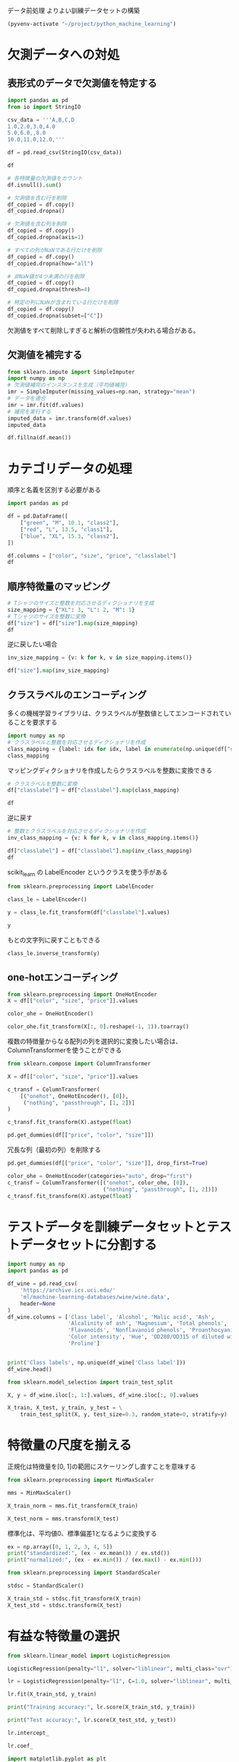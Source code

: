 データ前処理 よりよい訓練データセットの構築

#+begin_src emacs-lisp
  (pyvenv-activate "~/project/python_machine_learning")
#+end_src

#+RESULTS:

* 欠測データへの対処

** 表形式のデータで欠測値を特定する
#+begin_src python :session :results value
  import pandas as pd
  from io import StringIO

  csv_data = '''A,B,C,D
  1.0,2.0,3.0,4.0
  5.0,6.0,,8.0
  10.0,11.0,12.0,'''

  df = pd.read_csv(StringIO(csv_data))

  df
#+end_src

#+RESULTS:
:       A     B     C    D
: 0   1.0   2.0   3.0  4.0
: 1   5.0   6.0   NaN  8.0
: 2  10.0  11.0  12.0  NaN

#+begin_src python :session :results value
  # 各特徴量の欠測値をカウント
  df.isnull().sum()
#+end_src

#+RESULTS:
: A    0
: B    0
: C    1
: D    1
: dtype: int64

#+begin_src python :session :results value
  # 欠測値を含む行を削除
  df_copied = df.copy()
  df_copied.dropna()
#+end_src

#+RESULTS:
:      A    B    C    D
: 0  1.0  2.0  3.0  4.0

#+begin_src python :session :results value
  # 欠測値を含む列を削除
  df_copied = df.copy()
  df_copied.dropna(axis=1)
#+end_src

#+RESULTS:
:       A     B
: 0   1.0   2.0
: 1   5.0   6.0
: 2  10.0  11.0

#+begin_src python :session :results value
  # すべての列がNaNである行だけを削除
  df_copied = df.copy()
  df_copied.dropna(how="all")
#+end_src

#+RESULTS:
:       A     B     C    D
: 0   1.0   2.0   3.0  4.0
: 1   5.0   6.0   NaN  8.0
: 2  10.0  11.0  12.0  NaN

#+begin_src python :session :results value
  # 非NaN値が4つ未満の行を削除
  df_copied = df.copy()
  df_copied.dropna(thresh=4)
#+end_src

#+RESULTS:
:      A    B    C    D
: 0  1.0  2.0  3.0  4.0

#+begin_src python :session :results value
  # 特定の列にNaNが含まれている行だけを削除
  df_copied = df.copy()
  df_copied.dropna(subset=["C"])
#+end_src

#+RESULTS:
:       A     B     C    D
: 0   1.0   2.0   3.0  4.0
: 2  10.0  11.0  12.0  NaN

欠測値をすべて削除しすぎると解析の信頼性が失われる場合がある。

** 欠測値を補完する

#+begin_src python :session :results value
  from sklearn.impute import SimpleImputer
  import numpy as np
  # 欠測値補完のインスタンスを生成（平均値補完）
  imr = SimpleImputer(missing_values=np.nan, strategy="mean")
  # データを適合
  imr = imr.fit(df.values)
  # 補完を実行する
  imputed_data = imr.transform(df.values)
  imputed_data
#+end_src

#+RESULTS:
|  1 |  2 |   3 | 4 |
|  5 |  6 | 7.5 | 8 |
| 10 | 11 |  12 | 6 |

#+begin_src python :session :results value
  df.fillna(df.mean())
#+end_src

#+RESULTS:
:       A     B     C    D
: 0   1.0   2.0   3.0  4.0
: 1   5.0   6.0   7.5  8.0
: 2  10.0  11.0  12.0  6.0

* カテゴリデータの処理
順序と名義を区別する必要がある

#+begin_src python :session :results value
  import pandas as pd

  df = pd.DataFrame([
      ["green", "M", 10.1, "class2"],
      ["red", "L", 13.5, "class1"],
      ["blue", "XL", 15.3, "class2"],
  ])

  df.columns = ["color", "size", "price", "classlabel"]
  df
#+end_src

#+RESULTS:
:    color size  price classlabel
: 0  green    M   10.1     class2
: 1    red    L   13.5     class1
: 2   blue   XL   15.3     class2

** 順序特徴量のマッピング
#+begin_src python :session :results value
  # Tシャツのサイズと整数を対応させるディクショナリを生成
  size_mapping = {"XL": 3, "L": 2, "M": 1}
  # Tシャツのサイズを整数に変換
  df["size"] = df["size"].map(size_mapping)
  df
#+end_src

#+RESULTS:
:    color  size  price classlabel
: 0  green     1   10.1     class2
: 1    red     2   13.5     class1
: 2   blue     3   15.3     class2

逆に戻したい場合

#+begin_src python :session :results value
  inv_size_mapping = {v: k for k, v in size_mapping.items()}

  df["size"].map(inv_size_mapping)
#+end_src

#+RESULTS:
: 0     M
: 1     L
: 2    XL
: Name: size, dtype: object

** クラスラベルのエンコーディング
多くの機械学習ライブラリは、クラスラベルが整数値としてエンコードされていることを要求する
#+begin_src python :session :results value
  import numpy as np
  # クラスラベルと整数を対応させるディクショナリを作成
  class_mapping = {label: idx for idx, label in enumerate(np.unique(df["classlabel"]))}
  class_mapping
#+end_src

#+RESULTS:
| class1 | : | 0 | class2 | : | 1 |

マッピングディクショナリを作成したらクラスラベルを整数に変換できる
#+begin_src python :session :results value
  # クラスラベルを整数に変換
  df["classlabel"] = df["classlabel"].map(class_mapping)

  df
#+end_src

#+RESULTS:
:    color  size  price  classlabel
: 0  green     1   10.1           1
: 1    red     2   13.5           0
: 2   blue     3   15.3           1

逆に戻す

#+begin_src python :session :results value
  # 整数とクラスラベルを対応させるディクショナリを作成
  inv_class_mapping = {v: k for k, v in class_mapping.items()}

  df["classlabel"] = df["classlabel"].map(inv_class_mapping)
  df
#+end_src

#+RESULTS:
:    color  size  price classlabel
: 0  green     1   10.1     class2
: 1    red     2   13.5     class1
: 2   blue     3   15.3     class2

scikit_learn の LabelEncoder というクラスを使う手がある
#+begin_src python :session :results value
  from sklearn.preprocessing import LabelEncoder

  class_le = LabelEncoder()

  y = class_le.fit_transform(df["classlabel"].values)

  y
#+end_src

#+RESULTS:
| 1 | 0 | 1 |

もとの文字列に戻すこともできる
#+begin_src python :session :results value
  class_le.inverse_transform(y)
#+end_src

#+RESULTS:
| class2 | class1 | class2 |


** one-hotエンコーディング

#+begin_src python :session :results value
  from sklearn.preprocessing import OneHotEncoder
  X = df[["color", "size", "price"]].values

  color_ohe = OneHotEncoder()

  color_ohe.fit_transform(X[:, 0].reshape(-1, 1)).toarray()
#+end_src

#+RESULTS:
| 0 | 1 | 0 |
| 0 | 0 | 1 |
| 1 | 0 | 0 |

複数の特徴量からなる配列の列を選択的に変換したい場合は、ColumnTransformerを使うことができる

#+begin_src python :session :results value
  from sklearn.compose import ColumnTransformer

  X = df[["color", "size", "price"]].values

  c_transf = ColumnTransformer(
      [("onehot", OneHotEncoder(), [0]),
       ("nothing", "passthrough", [1, 2])]
  )

  c_transf.fit_transform(X).astype(float)
#+end_src

#+RESULTS:
| 0 | 1 | 0 | 1 | 10.1 |
| 0 | 0 | 1 | 2 | 13.5 |
| 1 | 0 | 0 | 3 | 15.3 |

#+begin_src python :session :results value
  pd.get_dummies(df[["price", "color", "size"]])
#+end_src

#+RESULTS:
:    price  size  color_blue  color_green  color_red
: 0   10.1     1       False         True      False
: 1   13.5     2       False        False       True
: 2   15.3     3        True        False      False

冗長な列（最初の列）を削除する
#+begin_src python :session :results value
  pd.get_dummies(df[["price", "color", "size"]], drop_first=True)
#+end_src

#+RESULTS:
:    price  size  color_green  color_red
: 0   10.1     1         True      False
: 1   13.5     2        False       True
: 2   15.3     3        False      False

#+begin_src python :session :results value
  color_ohe = OneHotEncoder(categories="auto", drop="first")
  c_transf = ColumnTransformer([("onehot", color_ohe, [0]),
                                ("nothing", "passthrough", [1, 2])])
  c_transf.fit_transform(X).astype(float)
#+end_src

#+RESULTS:
| 1 | 0 | 1 | 10.1 |
| 0 | 1 | 2 | 13.5 |
| 0 | 0 | 3 | 15.3 |

* テストデータを訓練データセットとテストデータセットに分割する
#+begin_src python :session :results value
  import numpy as np
  import pandas as pd

  df_wine = pd.read_csv(
      'https://archive.ics.uci.edu/'
      'ml/machine-learning-databases/wine/wine.data',
      header=None
  )
  df_wine.columns = ['Class label', 'Alcohol', 'Malic acid', 'Ash',
                     'Alcalinity of ash', 'Magnesium', 'Total phenols',
                     'Flavanoids', 'Nonflavanoid phenols', 'Proanthocyanins',
                     'Color intensity', 'Hue', 'OD280/OD315 of diluted wines',
                     'Proline']


  print('Class labels', np.unique(df_wine['Class label']))
  df_wine.head()
#+end_src

#+RESULTS:
:    Class label  Alcohol  ...  OD280/OD315 of diluted wines  Proline
: 0            1    14.23  ...                          3.92     1065
: 1            1    13.20  ...                          3.40     1050
: 2            1    13.16  ...                          3.17     1185
: 3            1    14.37  ...                          3.45     1480
: 4            1    13.24  ...                          2.93      735
: 
: [5 rows x 14 columns]

#+begin_src python :session :results value
  from sklearn.model_selection import train_test_split

  X, y = df_wine.iloc[:, 1:].values, df_wine.iloc[:, 0].values

  X_train, X_test, y_train, y_test = \
      train_test_split(X, y, test_size=0.3, random_state=0, stratify=y)
#+end_src

#+RESULTS:

* 特徴量の尺度を揃える
正規化は特徴量を[0, 1]の範囲にスケーリングし直すことを意味する
#+begin_src python :session :results value
  from sklearn.preprocessing import MinMaxScaler

  mms = MinMaxScaler()

  X_train_norm = mms.fit_transform(X_train)

  X_test_norm = mms.transform(X_test)
#+end_src

#+RESULTS:

標準化は、平均値0、標準偏差1となるように変換する
#+begin_src python :session :results output
  ex = np.array([0, 1, 2, 3, 4, 5])
  print("standardized:", (ex - ex.mean()) / ex.std())
  print("normalized:", (ex - ex.min()) / (ex.max() - ex.min()))
#+end_src

#+RESULTS:
: standardized: [-1.46385011 -0.87831007 -0.29277002  0.29277002  0.87831007  1.46385011]
: normalized: [0.  0.2 0.4 0.6 0.8 1. ]

#+begin_src python :session :results output
  from sklearn.preprocessing import StandardScaler

  stdsc = StandardScaler()

  X_train_std = stdsc.fit_transform(X_train)
  X_test_std = stdsc.transform(X_test)
#+end_src

#+RESULTS:

* 有益な特徴量の選択

#+begin_src python :session :results output
  from sklearn.linear_model import LogisticRegression

  LogisticRegression(penalty="l1", solver="liblinear", multi_class="ovr")
#+end_src

#+RESULTS:

#+begin_src python :session :results output
  lr = LogisticRegression(penalty="l1", C=1.0, solver="liblinear", multi_class="ovr")

  lr.fit(X_train_std, y_train)

  print("Training accuracy:", lr.score(X_train_std, y_train))

  print("Test accuracy:", lr.score(X_test_std, y_test))
#+end_src

#+RESULTS:
: Training accuracy: 1.0
: Test accuracy: 1.0

#+begin_src python :session :results value
  lr.intercept_
#+end_src

#+RESULTS:
| -1.26381687 | -1.21588204 | -2.36994736 |

#+begin_src python :session :results value
  lr.coef_
#+end_src

#+RESULTS:
|  1.24626033 |  0.18060028 |  0.74625834 | -1.16440253 |           0 | 0 |  1.15980938 | 0 | 0 |           0 |           0 |  0.55841973 |  2.50885084 |
| -1.53692194 | -0.38728691 | -0.99541779 |  0.36489698 | -0.05931481 | 0 |  0.66827044 | 0 | 0 | -1.93402044 |  1.23392055 |           0 | -2.23178579 |
|  0.13577054 |  0.16841335 |  0.35722922 |           0 |           0 | 0 | -2.43803245 | 0 | 0 |  1.56393128 | -0.81857187 | -0.49264086 |           0 |

#+begin_src python :session :results file link
  import matplotlib.pyplot as plt

  plt.close("all")

  fig = plt.figure()
  ax = plt.subplot(111)

  colors = ['blue', 'green', 'red', 'cyan', 'magenta', 'yellow', 'black',
            'pink', 'lightgreen', 'lightblue', 'gray', 'indigo', 'orange']

  weights, params = [], []

  for c in np.arange(-4., 6.):
      lr = LogisticRegression(penalty="l1", C=10.**c, solver="liblinear",
                              multi_class="ovr", random_state=0)
      lr.fit(X_train_std, y_train)
      weights.append(lr.coef_[1])
      params.append(10**c)

  weights = np.array(weights)

  for column, color in zip(range(weights.shape[1]), colors):

      plt.plot(params, weights[:, column], label=df_wine.columns[column+1],
               color=color)

  plt.axhline(0, color="black", linestyle="--", linewidth=3)

  plt.xlim([10**(-5), 10**5])

  plt.ylabel("weight coefficient")
  plt.xlabel("C")

  plt.xscale("log")
  plt.legend(loc="upper left")
  ax.legend(loc="upper center", bbox_to_anchor=(1.38, 1.03), ncol=1, fancybox=True)

  fname = "images/04_07.png"

  plt.savefig(fname,
              bbox_inches='tight', pad_inches=0.2)

  fname
#+end_src

#+RESULTS:
[[file:images/04_07.png]]

* 逐次特徴量選択アルゴリズム
特徴量選択による次元削減は、モデルの複雑さを低減し、過学習を回避するもう一つの方法
次元削減法は特徴量選択と特徴量抽出の2つのカテゴリに分けられる。

逐次後退選択は、元々の特徴量空間の次元を減らすこと

#+begin_src python :session :results output
  from sklearn.base import clone
  from itertools import combinations
  import numpy as np
  from sklearn.metrics import accuracy_score
  from sklearn.model_selection import train_test_split

  class SBS():
      """
      逐次後退選択 (sequential backward selection)を実行するクラス
      """

      def __init__(self, estimator, k_features, scoring=accuracy_score,
                   test_size=0.25, random_state=1):
          self.scoring = scoring  # 特徴量を評価する指標
          self.estimator = clone(estimator) # 推定器
          self.k_features = k_features      # 選択する特徴量の個数
          self.test_size = test_size        # テストデータの割合
          self.random_state = random_state  # 乱数シードを固定する random_state

      def fit(self, X, y):
          # 訓練データとテストデータに分割
          X_train, X_test, y_train, y_test = train_test_split(
              X, y, test_size = self.test_size, random_state = self.random_state
          )
          # すべての特徴量の個数、列インデックス
          dim = X_train.shape[1]
          self.indices_ = tuple(range(dim))
          self.subsets_ = [self.indices_]
          # すべての特徴量を用いてスコアを算出
          score = self._calc_score(
              X_train, y_train, X_test, y_test, self.indices_
          )
          self.scores_ = [score]  # スコアを格納
          # 特徴量が指定した個数になるまで処理を繰り返す
          while dim > self.k_features:
              scores = []         # 空のスコアリストを作成
              subsets = []        # 空の列インデックスリストを作成
              # 特徴量の部分集合を表す列インデックスの組み合わせごとに処理を反復
              for p in combinations(self.indices_, r=dim - 1):
                  # スコアを算出して格納
                  score = self._calc_score(X_train, y_train, X_test, y_test, p)
                  scores.append(score)
                  # 特徴量の部分集合を表す列インデックスのリストを格納
                  subsets.append(p)

              # 最良スコアのインデックスを抽出
              best = np.argmax(scores)
              # 最良のスコアとなる列インデックスを抽出して格納
              self.indices_ = subsets[best]
              self.subsets_.append(self.indices_)
              # 特徴量の個数を1つだけ減らして次ステップへ
              dim -= 1
              # スコアを格納
              self.scores_.append(scores[best])

          # 最後に格納したスコア
          self.k_score_ = self.scores_[-1]

          return self

      def transform(self, X):
          # 抽出した特徴量を返す
          return X[:, self.indices_]

      def _calc_score(self, X_train, y_train, X_test, y_test, indices):
          # 指定された列番号indicesの特徴量を抽出してモデルを適合
          self.estimator.fit(X_train[:, indices], y_train)
          # テストデータを用いてクラスラベルを予測
          y_pred = self.estimator.predict(X_test[:, indices])
          # 真のクラスラベルと予測値を用いてスコアを算出
          score = self.scoring(y_test, y_pred)
          return score
#+end_src

#+RESULTS:

#+begin_src python :session :results output
  from sklearn.neighbors import KNeighborsClassifier
  import matplotlib.pyplot as plt
  # k最近傍法分類器のインスタンスを生成（近傍点数=5）
  knn = KNeighborsClassifier(n_neighbors=5)
  # 逐次後退選択のインスタンスを生成（特徴量の個数が1になるまで特徴量を選択）
  sbs = SBS(knn, k_features=1)
  # 逐次後退選択を実行
  sbs.fit(X_train_std, y_train)
#+end_src

#+RESULTS:

#+begin_src python :session :results file link
  k_feat = [len(k) for k in sbs.subsets_]

  plt.close("all")

  plt.plot(k_feat, sbs.scores_, marker='o')
  plt.ylim([0.7, 1.02])
  plt.ylabel("Accuracy")
  plt.xlabel("Number of features")
  plt.grid()
  plt.tight_layout()

  fname = "images/04_08.png"

  plt.savefig(fname)

  fname
#+end_src

#+RESULTS:
[[file:images/04_08.png]]

#+begin_src python :session :results value
  sbs.subsets_
#+end_src

#+RESULTS:
| 0 |  1 |  2 |  3 |  4 |  5 |  6 |  7 |  8 |  9 | 10 | 11 | 12 |
| 0 |  1 |  2 |  3 |  4 |  5 |  6 |  7 |  9 | 10 | 11 | 12 |    |
| 0 |  1 |  2 |  3 |  4 |  5 |  6 |  7 |  9 | 10 | 11 |    |    |
| 0 |  1 |  2 |  3 |  4 |  5 |  6 |  7 |  9 | 11 |    |    |    |
| 0 |  1 |  2 |  3 |  4 |  5 |  7 |  9 | 11 |    |    |    |    |
| 0 |  1 |  2 |  3 |  5 |  7 |  9 | 11 |    |    |    |    |    |
| 0 |  1 |  2 |  3 |  5 |  7 | 11 |    |    |    |    |    |    |
| 0 |  1 |  2 |  3 |  5 | 11 |    |    |    |    |    |    |    |
| 0 |  1 |  2 |  3 | 11 |    |    |    |    |    |    |    |    |
| 0 |  1 |  2 | 11 |    |    |    |    |    |    |    |    |    |
| 0 |  1 | 11 |    |    |    |    |    |    |    |    |    |    |
| 0 | 11 |    |    |    |    |    |    |    |    |    |    |    |
| 0 |    |    |    |    |    |    |    |    |    |    |    |    |

#+begin_src python :session :results output
  k3 = list(sbs.subsets_[10])
  print(df_wine.columns[1:][k3])
#+end_src

#+RESULTS:
: Index(['Alcohol', 'Malic acid', 'OD280/OD315 of diluted wines'], dtype='object')

#+begin_src python :session :results output
  # 13個すべての特徴量を用いてモデルを適合
  knn.fit(X_train_std, y_train)
  # 訓練の正解率を出力
  print("Training accuracy:", knn.score(X_train_std, y_train))
  # テストの正解率を出力
  print("Test accuracy:", knn.score(X_test_std, y_test))
#+end_src

#+RESULTS:
: Training accuracy: 0.967741935483871
: Test accuracy: 0.9629629629629629

#+begin_src python :session :results output
  # 3つの特徴量を用いてモデルを適合
  knn.fit(X_train_std[:, k3], y_train)
  # 訓練の正解率を出力
  print("Training accuracy:", knn.score(X_train_std[:, k3], y_train))
  # テストの正解率を出力
  print("Test accuracy:", knn.score(X_test_std[:, k3], y_test))
#+end_src

#+RESULTS:
: Training accuracy: 0.9516129032258065
: Test accuracy: 0.9259259259259259

** ランダムフォレストで特徴量の重要度を評価する

#+begin_src python :session :results output
  from sklearn.ensemble  import RandomForestClassifier
  # Wineデータセットの特徴量の名称
  feat_labels = df_wine.columns[1:]
  # ランダムフォレストオブジェクトの生成 (決定木の個数=500)
  forest = RandomForestClassifier(n_estimators=500, random_state=1)
  # モデルを適合
  forest.fit(X_train, y_train)
  # 特徴量の重要度を抽出
  importances = forest.feature_importances_
  # 重要度の降順で特徴量のインデックスを抽出
  indices = np.argsort(importances)[::-1]
  # 特徴量の降順で特徴量の名称、重要度を表示
  for f in range(X_train.shape[1]):
      print("%2d) %-*s %f" %
            (f + 1, 30, feat_labels[indices[f]], importances[indices[f]]))
#+end_src

#+RESULTS:
#+begin_example
 1) Proline                        0.185453
 2) Flavanoids                     0.174751
 3) Color intensity                0.143920
 4) OD280/OD315 of diluted wines   0.136162
 5) Alcohol                        0.118529
 6) Hue                            0.058739
 7) Total phenols                  0.050872
 8) Magnesium                      0.031357
 9) Malic acid                     0.025648
10) Proanthocyanins                0.025570
11) Alcalinity of ash              0.022366
12) Nonflavanoid phenols           0.013354
13) Ash                            0.013279
#+end_example

#+begin_src python :session :results file link
  import matplotlib.pyplot as plt
  plt.close("all")

  plt.title("Feature Importance")
  plt.bar(range(X_train.shape[1]), importances[indices], align="center")
  plt.xticks(range(X_train.shape[1]), feat_labels[indices], rotation=90)
  plt.xlim([-1, X_train.shape[1]])
  plt.tight_layout()

  fname = "images/04_09.png"

  plt.savefig(fname)

  fname
#+end_src

#+RESULTS:
[[file:images/04_09.png]]

